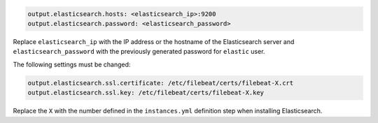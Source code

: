 .. Copyright (C) 2020 Wazuh, Inc.

.. code-block:: yaml

  output.elasticsearch.hosts: <elasticsearch_ip>:9200
  output.elasticsearch.password: <elasticsearch_password>

Replace ``elasticsearch_ip`` with the IP address or the hostname of the Elasticsearch server and ``elasticsearch_password`` with the previously generated password for ``elastic`` user.

The following settings must be changed:

.. code-block:: yaml

  output.elasticsearch.ssl.certificate: /etc/filebeat/certs/filebeat-X.crt
  output.elasticsearch.ssl.key: /etc/filebeat/certs/filebeat-X.key

Replace the ``X`` with the number defined in the ``instances.yml`` definition step when installing Elasticsearch.

.. End of include file

